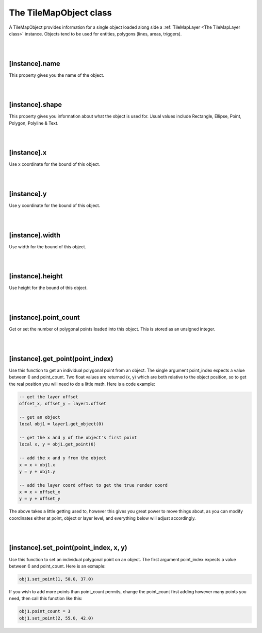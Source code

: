 =======================
The TileMapObject class
=======================

A TileMapObject provides information for a single object loaded along side 
a :ref:`TileMapLayer <The TileMapLayer class>` instance. Objects tend to be used
for entities, polygons (lines, areas, triggers).

|
|

[instance].name
---------------

This property gives you the name of the object.

|
|

[instance].shape
----------------

This property gives you information about what the object is used for. Usual values
include Rectangle, Ellipse, Point, Polygon, Polyline & Text.

|
|

[instance].x
------------

Use x coordinate for the bound of this object.

|
|
 
[instance].y
------------

Use y coordinate for the bound of this object.

|
|

[instance].width
----------------

Use width for the bound of this object.

|
|

[instance].height
-----------------

Use height for the bound of this object.

|
|

[instance].point_count
----------------------

Get or set the number of polygonal points loaded into this object. This
is stored as an unsigned integer.

|
|

[instance].get_point(point_index)
---------------------------------

Use this function to get an individual polygonal point from an
object. The single argument point_index expects a value between
0 and point_count. Two float values are returned (x, y) which are
both relative to the object position, so to get the real position
you will need to do a little math. Here is a code example:

.. code-block:: lua

	-- get the layer offset
	offset_x, offset_y = layer1.offset

	-- get an object
	local obj1 = layer1.get_object(0)

	-- get the x and y of the object's first point
	local x, y = obj1.get_point(0)

	-- add the x and y from the object
	x = x + obj1.x
	y = y + obj1.y

	-- add the layer coord offset to get the true render coord
	x = x + offset_x
	y = y + offset_y

The above takes a little getting used to, however this gives you
great power to move things about, as you can modify coordinates
either at point, object or layer level, and everything below will
adjust accordingly.

|
|

[instance].set_point(point_index, x, y)
---------------------------------------

Use this function to set an individual polygonal point on an
object. The first argument point_index expects a value between
0 and point_count. Here is an exmaple:

.. code-block:: lua

	obj1.set_point(1, 50.0, 37.0)

If you wish to add more points than point_count permits, change
the point_count first adding however many points you need, then
call this function like this:

.. code-block:: lua

	obj1.point_count = 3
	obj1.set_point(2, 55.0, 42.0)